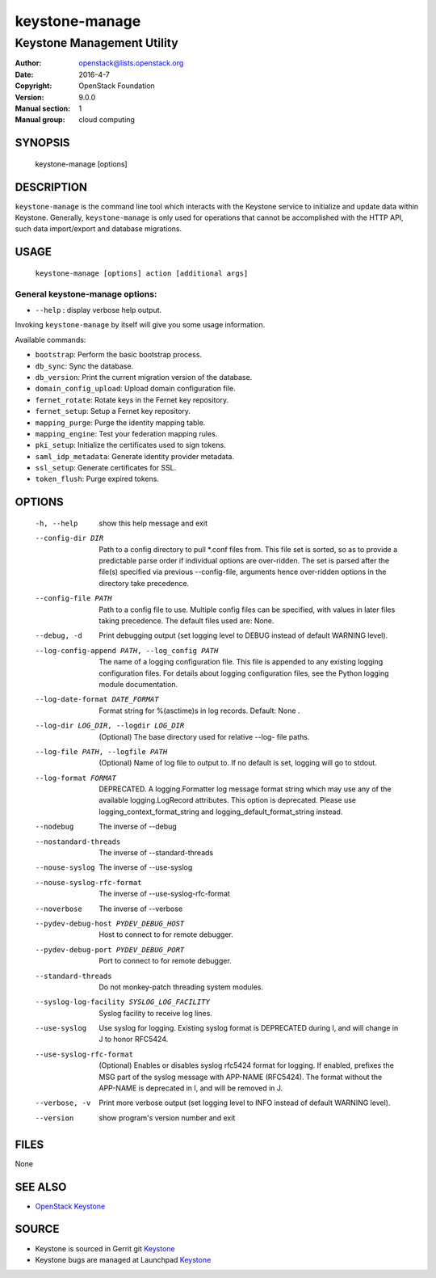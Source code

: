 ===============
keystone-manage
===============

---------------------------
Keystone Management Utility
---------------------------

:Author: openstack@lists.openstack.org
:Date:   2016-4-7
:Copyright: OpenStack Foundation
:Version: 9.0.0
:Manual section: 1
:Manual group: cloud computing

SYNOPSIS
========

  keystone-manage [options]

DESCRIPTION
===========

``keystone-manage`` is the command line tool which interacts with the Keystone
service to initialize and update data within Keystone. Generally,
``keystone-manage`` is only used for operations that cannot be accomplished
with the HTTP API, such data import/export and database migrations.

USAGE
=====

    ``keystone-manage [options] action [additional args]``

General keystone-manage options:
--------------------------------

* ``--help`` : display verbose help output.

Invoking ``keystone-manage`` by itself will give you some usage information.

Available commands:

* ``bootstrap``: Perform the basic bootstrap process.
* ``db_sync``: Sync the database.
* ``db_version``: Print the current migration version of the database.
* ``domain_config_upload``: Upload domain configuration file.
* ``fernet_rotate``: Rotate keys in the Fernet key repository.
* ``fernet_setup``: Setup a Fernet key repository.
* ``mapping_purge``: Purge the identity mapping table.
* ``mapping_engine``: Test your federation mapping rules.
* ``pki_setup``: Initialize the certificates used to sign tokens.
* ``saml_idp_metadata``: Generate identity provider metadata.
* ``ssl_setup``: Generate certificates for SSL.
* ``token_flush``: Purge expired tokens.

OPTIONS
=======

  -h, --help            show this help message and exit
  --config-dir DIR      Path to a config directory to pull \*.conf files from.
                        This file set is sorted, so as to provide a
                        predictable parse order if individual options are
                        over-ridden. The set is parsed after the file(s)
                        specified via previous --config-file, arguments hence
                        over-ridden options in the directory take precedence.
  --config-file PATH    Path to a config file to use. Multiple config files
                        can be specified, with values in later files taking
                        precedence. The default files used are: None.
  --debug, -d           Print debugging output (set logging level to DEBUG
                        instead of default WARNING level).
  --log-config-append PATH, --log_config PATH
                        The name of a logging configuration file. This file is
                        appended to any existing logging configuration files.
                        For details about logging configuration files, see the
                        Python logging module documentation.
  --log-date-format DATE_FORMAT
                        Format string for %(asctime)s in log records. Default:
                        None .
  --log-dir LOG_DIR, --logdir LOG_DIR
                        (Optional) The base directory used for relative --log-
                        file paths.
  --log-file PATH, --logfile PATH
                        (Optional) Name of log file to output to. If no
                        default is set, logging will go to stdout.
  --log-format FORMAT   DEPRECATED. A logging.Formatter log message format
                        string which may use any of the available
                        logging.LogRecord attributes. This option is
                        deprecated. Please use logging_context_format_string
                        and logging_default_format_string instead.
  --nodebug             The inverse of --debug
  --nostandard-threads  The inverse of --standard-threads
  --nouse-syslog        The inverse of --use-syslog
  --nouse-syslog-rfc-format
                        The inverse of --use-syslog-rfc-format
  --noverbose           The inverse of --verbose
  --pydev-debug-host PYDEV_DEBUG_HOST
                        Host to connect to for remote debugger.
  --pydev-debug-port PYDEV_DEBUG_PORT
                        Port to connect to for remote debugger.
  --standard-threads    Do not monkey-patch threading system modules.
  --syslog-log-facility SYSLOG_LOG_FACILITY
                        Syslog facility to receive log lines.
  --use-syslog          Use syslog for logging. Existing syslog format is
                        DEPRECATED during I, and will change in J to honor
                        RFC5424.
  --use-syslog-rfc-format
                        (Optional) Enables or disables syslog rfc5424 format
                        for logging. If enabled, prefixes the MSG part of the
                        syslog message with APP-NAME (RFC5424). The format
                        without the APP-NAME is deprecated in I, and will be
                        removed in J.
  --verbose, -v         Print more verbose output (set logging level to INFO
                        instead of default WARNING level).
  --version             show program's version number and exit

FILES
=====

None

SEE ALSO
========

* `OpenStack Keystone <http://keystone.openstack.org>`__

SOURCE
======

* Keystone is sourced in Gerrit git `Keystone <https://git.openstack.org/cgit/openstack/keystone>`__
* Keystone bugs are managed at Launchpad `Keystone <https://bugs.launchpad.net/keystone>`__
